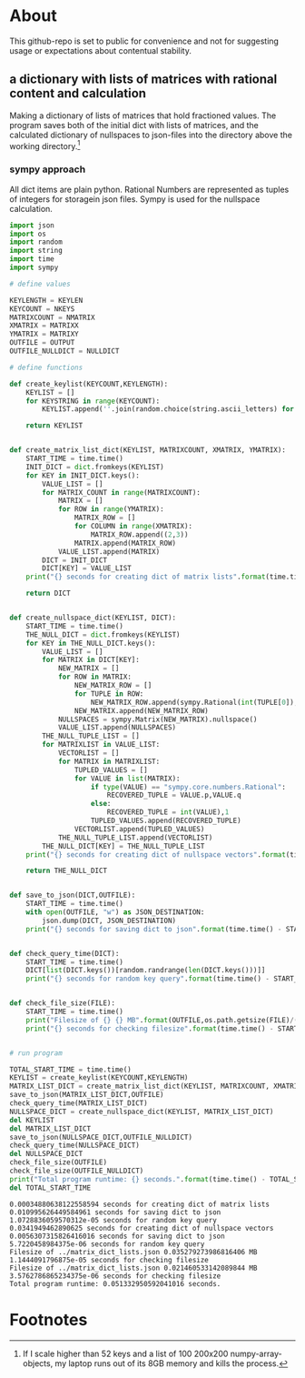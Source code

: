 #+OPTIONS: toc:nil
#+OPTIONS: ^:nil

* About
 This github-repo is set to public for convenience and not for suggesting usage or expectations about contentual stability.
** a dictionary with lists of matrices with rational content and calculation 
   Making a dictionary of lists of matrices that hold fractioned values.  The program saves both of the initial dict with lists of matrices, and the calculated dictionary of nullspaces to json-files into the directory above the working directory.[fn:1]

*** sympy approach 
    All dict items are plain python. Rational Numbers are represented as tuples of integers for storagein json files. Sympy is used for the nullspace calculation.
   #+NAME: matrix-dict-creator-lists-json-nullspace
   #+HEADER: :var OUTPUT="../matrix_dict_lists.json" :var KEYLEN=5 :var NKEYS=3 :var NMATRIX=10 :var MATRIXX=10 :var MATRIXY=15 :var NULLDICT="../matrix_dict_lists_nullspaces.json"
   #+begin_src python :results output :exports both :tangle "./matrix_dict_creator_lists_json_nullspace.py"
import json
import os
import random
import string
import time
import sympy

# define values

KEYLENGTH = KEYLEN
KEYCOUNT = NKEYS
MATRIXCOUNT = NMATRIX
XMATRIX = MATRIXX
YMATRIX = MATRIXY
OUTFILE = OUTPUT
OUTFILE_NULLDICT = NULLDICT

# define functions

def create_keylist(KEYCOUNT,KEYLENGTH):
    KEYLIST = []
    for KEYSTRING in range(KEYCOUNT):
        KEYLIST.append(''.join(random.choice(string.ascii_letters) for LETTER in range(KEYLENGTH)))

    return KEYLIST


def create_matrix_list_dict(KEYLIST, MATRIXCOUNT, XMATRIX, YMATRIX):
    START_TIME = time.time()
    INIT_DICT = dict.fromkeys(KEYLIST)
    for KEY in INIT_DICT.keys():
        VALUE_LIST = []
        for MATRIX_COUNT in range(MATRIXCOUNT):
            MATRIX = []
            for ROW in range(YMATRIX):
                MATRIX_ROW = []
                for COLUMN in range(XMATRIX):
                    MATRIX_ROW.append((2,3))
                MATRIX.append(MATRIX_ROW)
            VALUE_LIST.append(MATRIX)
        DICT = INIT_DICT
        DICT[KEY] = VALUE_LIST
    print("{} seconds for creating dict of matrix lists".format(time.time() - START_TIME))

    return DICT


def create_nullspace_dict(KEYLIST, DICT):
    START_TIME = time.time()
    THE_NULL_DICT = dict.fromkeys(KEYLIST)
    for KEY in THE_NULL_DICT.keys():
        VALUE_LIST = []
        for MATRIX in DICT[KEY]:
            NEW_MATRIX = []
            for ROW in MATRIX:
                NEW_MATRIX_ROW = []
                for TUPLE in ROW:
                    NEW_MATRIX_ROW.append(sympy.Rational(int(TUPLE[0]), int(TUPLE[1])))
                NEW_MATRIX.append(NEW_MATRIX_ROW)
            NULLSPACES = sympy.Matrix(NEW_MATRIX).nullspace()
            VALUE_LIST.append(NULLSPACES)
        THE_NULL_TUPLE_LIST = []
        for MATRIXLIST in VALUE_LIST:
            VECTORLIST = []
            for MATRIX in MATRIXLIST:
                TUPLED_VALUES = []
                for VALUE in list(MATRIX):
                    if type(VALUE) == "sympy.core.numbers.Rational":
                        RECOVERED_TUPLE = VALUE.p,VALUE.q
                    else:
                        RECOVERED_TUPLE = int(VALUE),1
                    TUPLED_VALUES.append(RECOVERED_TUPLE)
                VECTORLIST.append(TUPLED_VALUES)
            THE_NULL_TUPLE_LIST.append(VECTORLIST)
        THE_NULL_DICT[KEY] = THE_NULL_TUPLE_LIST
    print("{} seconds for creating dict of nullspace vectors".format(time.time() - START_TIME))

    return THE_NULL_DICT


def save_to_json(DICT,OUTFILE):
    START_TIME = time.time()
    with open(OUTFILE, "w") as JSON_DESTINATION:
        json.dump(DICT, JSON_DESTINATION)
    print("{} seconds for saving dict to json".format(time.time() - START_TIME))

    
def check_query_time(DICT):
    START_TIME = time.time()
    DICT[list(DICT.keys())[random.randrange(len(DICT.keys()))]]
    print("{} seconds for random key query".format(time.time() - START_TIME))

    
def check_file_size(FILE):
    START_TIME = time.time()
    print("Filesize of {} {} MB".format(OUTFILE,os.path.getsize(FILE)/(1024**2)))
    print("{} seconds for checking filesize".format(time.time() - START_TIME))

    
# run program

TOTAL_START_TIME = time.time()
KEYLIST = create_keylist(KEYCOUNT,KEYLENGTH)
MATRIX_LIST_DICT = create_matrix_list_dict(KEYLIST, MATRIXCOUNT, XMATRIX, YMATRIX)
save_to_json(MATRIX_LIST_DICT,OUTFILE)
check_query_time(MATRIX_LIST_DICT)
NULLSPACE_DICT = create_nullspace_dict(KEYLIST, MATRIX_LIST_DICT)
del KEYLIST
del MATRIX_LIST_DICT
save_to_json(NULLSPACE_DICT,OUTFILE_NULLDICT)
check_query_time(NULLSPACE_DICT)
del NULLSPACE_DICT
check_file_size(OUTFILE)
check_file_size(OUTFILE_NULLDICT)
print("Total program runtime: {} seconds.".format(time.time() - TOTAL_START_TIME))
del TOTAL_START_TIME
   #+end_src

   #+RESULTS: matrix-dict-creator-lists-json-nullspace
   #+begin_example
   0.00034880638122558594 seconds for creating dict of matrix lists
   0.010995626449584961 seconds for saving dict to json
   1.0728836059570312e-05 seconds for random key query
   0.0341949462890625 seconds for creating dict of nullspace vectors
   0.0056307315826416016 seconds for saving dict to json
   5.7220458984375e-06 seconds for random key query
   Filesize of ../matrix_dict_lists.json 0.035279273986816406 MB
   1.1444091796875e-05 seconds for checking filesize
   Filesize of ../matrix_dict_lists.json 0.021460533142089844 MB
   3.5762786865234375e-06 seconds for checking filesize
   Total program runtime: 0.051332950592041016 seconds.
   #+end_example


* Footnotes

[fn:1] If I scale higher than 52 keys and a list of 100 200x200 numpy-array-objects, my laptop runs out of its 8GB memory and kills the process.

   


